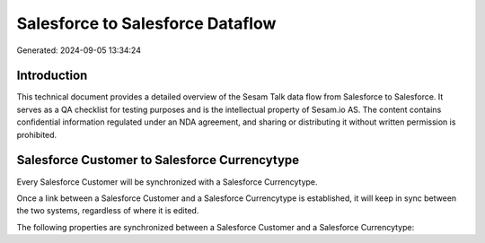 =================================
Salesforce to Salesforce Dataflow
=================================

Generated: 2024-09-05 13:34:24

Introduction
------------

This technical document provides a detailed overview of the Sesam Talk data flow from Salesforce to Salesforce. It serves as a QA checklist for testing purposes and is the intellectual property of Sesam.io AS. The content contains confidential information regulated under an NDA agreement, and sharing or distributing it without written permission is prohibited.

Salesforce Customer to Salesforce Currencytype
----------------------------------------------
Every Salesforce Customer will be synchronized with a Salesforce Currencytype.

Once a link between a Salesforce Customer and a Salesforce Currencytype is established, it will keep in sync between the two systems, regardless of where it is edited.

The following properties are synchronized between a Salesforce Customer and a Salesforce Currencytype:

.. list-table::
   :header-rows: 1

   * - Salesforce Customer Property
     - Salesforce Currencytype Property
     - Salesforce Data Type

